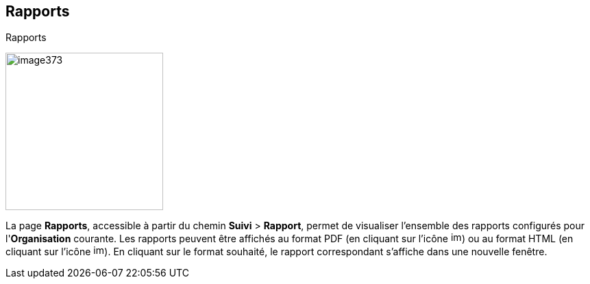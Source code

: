 [[_18_reports]]
==  Rapports

.Rapports
image:18_reports/image373.png[height=230]

La page *Rapports*, accessible à partir du chemin *Suivi* > *Rapport*, permet de visualiser l'ensemble des rapports configurés pour l'*Organisation* courante.
Les rapports peuvent être affichés au format PDF (en cliquant sur l’icône
image:18_reports/image374.png[height=16]) ou au format HTML (en cliquant sur l’icône
image:18_reports/image375.png[height=16]).
En cliquant sur le format souhaité, le rapport correspondant s’affiche dans une nouvelle fenêtre.

<<<